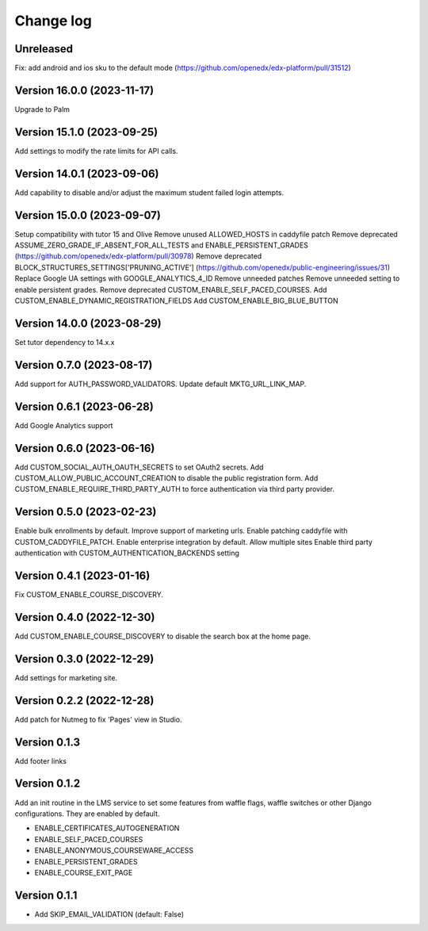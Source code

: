 Change log
==========

Unreleased
----------
Fix: add android and ios sku to the default mode (https://github.com/openedx/edx-platform/pull/31512)

Version 16.0.0 (2023-11-17)
----------
Upgrade to Palm

Version 15.1.0 (2023-09-25)
----------

Add settings to modify the rate limits for API calls.

Version 14.0.1 (2023-09-06)
----------

Add capability to disable and/or adjust the maximum student failed login attempts.

Version 15.0.0 (2023-09-07)
----------

Setup compatibility with tutor 15 and Olive
Remove unused ALLOWED_HOSTS in caddyfile patch
Remove deprecated ASSUME_ZERO_GRADE_IF_ABSENT_FOR_ALL_TESTS and ENABLE_PERSISTENT_GRADES
(https://github.com/openedx/edx-platform/pull/30978)
Remove deprecated BLOCK_STRUCTURES_SETTINGS['PRUNING_ACTIVE'] (https://github.com/openedx/public-engineering/issues/31)
Replace Google UA settings with GOOGLE_ANALYTICS_4_ID
Remove unneeded patches
Remove unneeded setting to enable persistent grades.
Remove deprecated CUSTOM_ENABLE_SELF_PACED_COURSES.
Add CUSTOM_ENABLE_DYNAMIC_REGISTRATION_FIELDS
Add CUSTOM_ENABLE_BIG_BLUE_BUTTON


Version 14.0.0 (2023-08-29)
----------

Set tutor dependency to 14.x.x

Version 0.7.0 (2023-08-17)
----------

Add support for AUTH_PASSWORD_VALIDATORS.
Update default MKTG_URL_LINK_MAP.

Version 0.6.1 (2023-06-28)
----------

Add Google Analytics support

Version 0.6.0 (2023-06-16)
----------

Add CUSTOM_SOCIAL_AUTH_OAUTH_SECRETS to set OAuth2 secrets.
Add CUSTOM_ALLOW_PUBLIC_ACCOUNT_CREATION to disable the public registration form.
Add CUSTOM_ENABLE_REQUIRE_THIRD_PARTY_AUTH to force authentication via third
party provider.

Version 0.5.0 (2023-02-23)
----------

Enable bulk enrollments by default.
Improve support of marketing urls.
Enable patching caddyfile with CUSTOM_CADDYFILE_PATCH.
Enable enterprise integration by default.
Allow multiple sites
Enable third party authentication with CUSTOM_AUTHENTICATION_BACKENDS setting


Version 0.4.1 (2023-01-16)
----------
Fix CUSTOM_ENABLE_COURSE_DISCOVERY.

Version 0.4.0 (2022-12-30)
----------

Add CUSTOM_ENABLE_COURSE_DISCOVERY to disable the search box at the home page.

Version 0.3.0 (2022-12-29)
----------

Add settings for marketing site.


Version 0.2.2 (2022-12-28)
-------------

Add patch for Nutmeg to fix 'Pages' view in Studio.

Version 0.1.3
-------------

Add footer links

Version 0.1.2
-------------

Add an init routine in the LMS service to set some features from waffle flags,
waffle switches or other Django configurations. They are enabled by default.

- ENABLE_CERTIFICATES_AUTOGENERATION
- ENABLE_SELF_PACED_COURSES
- ENABLE_ANONYMOUS_COURSEWARE_ACCESS
- ENABLE_PERSISTENT_GRADES
- ENABLE_COURSE_EXIT_PAGE

Version 0.1.1
-------------

* Add SKIP_EMAIL_VALIDATION (default: False)